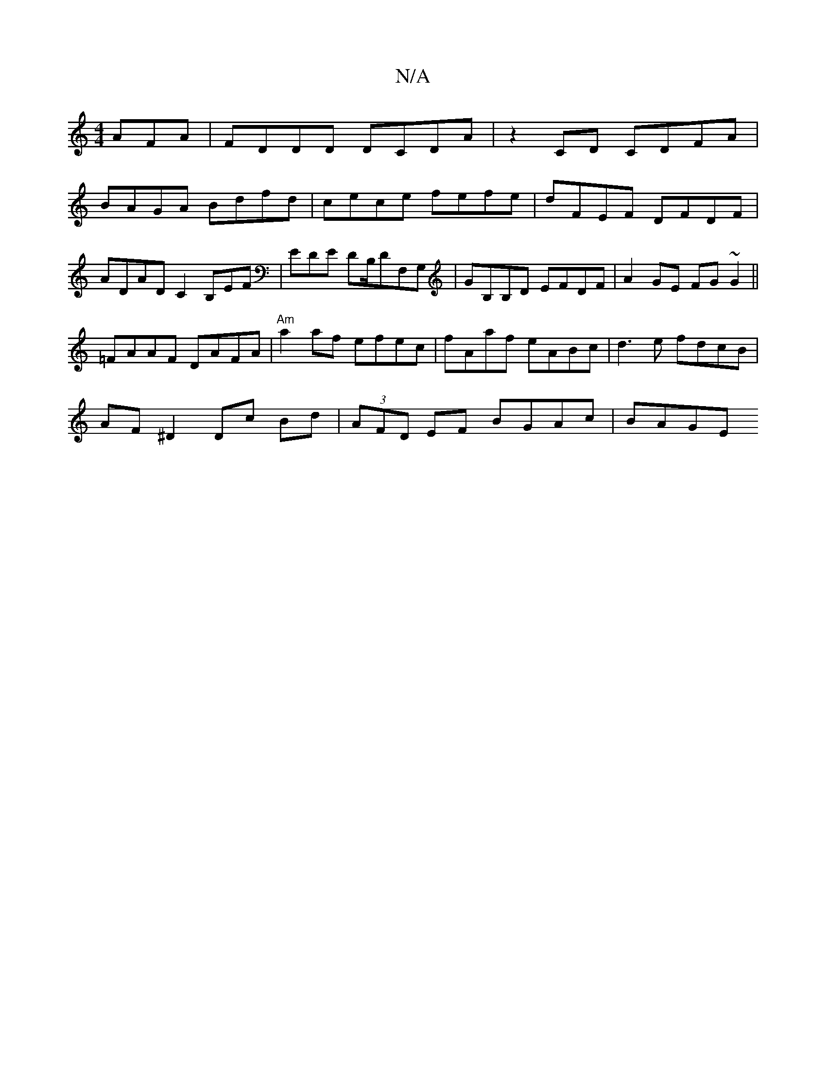 X:1
T:N/A
M:4/4
R:N/A
K:Cmajor
AFA | FDDD DCDA | z2 CD CDFA |
BAGA Bdfd | cece fefe | dFEF DFDF | ADADC2, B,EF|EDE DB,/DF,G,|GB,B,D EFDF |A2 GE FG~G2||
=FAAF DAFA|"Am"a2af efec|fAaf eABc|d3e fdcB|
AF ^D2 Dc Bd| (3AFD EF BGAc | BAGE